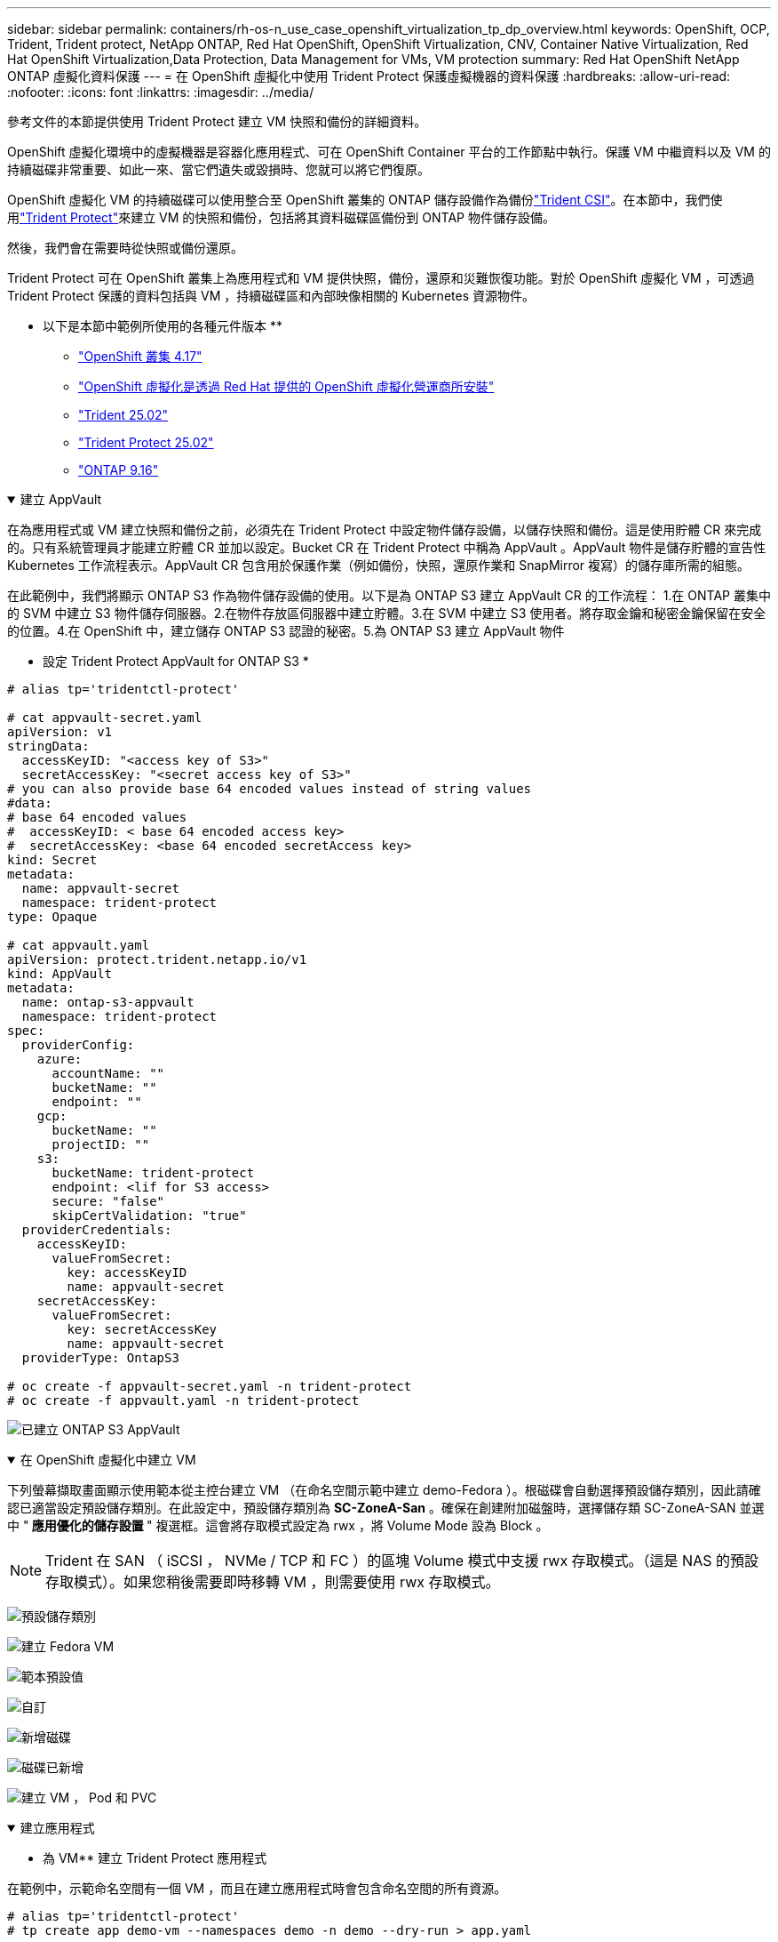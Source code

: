 ---
sidebar: sidebar 
permalink: containers/rh-os-n_use_case_openshift_virtualization_tp_dp_overview.html 
keywords: OpenShift, OCP, Trident, Trident protect, NetApp ONTAP, Red Hat OpenShift, OpenShift Virtualization, CNV, Container Native Virtualization, Red Hat OpenShift Virtualization,Data Protection, Data Management for VMs, VM protection 
summary: Red Hat OpenShift NetApp ONTAP 虛擬化資料保護 
---
= 在 OpenShift 虛擬化中使用 Trident Protect 保護虛擬機器的資料保護
:hardbreaks:
:allow-uri-read: 
:nofooter: 
:icons: font
:linkattrs: 
:imagesdir: ../media/


[role="lead"]
參考文件的本節提供使用 Trident Protect 建立 VM 快照和備份的詳細資料。

OpenShift 虛擬化環境中的虛擬機器是容器化應用程式、可在 OpenShift Container 平台的工作節點中執行。保護 VM 中繼資料以及 VM 的持續磁碟非常重要、如此一來、當它們遺失或毀損時、您就可以將它們復原。

OpenShift 虛擬化 VM 的持續磁碟可以使用整合至 OpenShift 叢集的 ONTAP 儲存設備作為備份link:https://docs.netapp.com/us-en/trident/["Trident CSI"]。在本節中，我們使用link:https://docs.netapp.com/us-en/trident/trident-protect/learn-about-trident-protect.html["Trident Protect"]來建立 VM 的快照和備份，包括將其資料磁碟區備份到 ONTAP 物件儲存設備。

然後，我們會在需要時從快照或備份還原。

Trident Protect 可在 OpenShift 叢集上為應用程式和 VM 提供快照，備份，還原和災難恢復功能。對於 OpenShift 虛擬化 VM ，可透過 Trident Protect 保護的資料包括與 VM ，持續磁碟區和內部映像相關的 Kubernetes 資源物件。

** 以下是本節中範例所使用的各種元件版本 **

* link:https://docs.redhat.com/en/documentation/openshift_container_platform/4.17/html/installing_on_bare_metal/index["OpenShift 叢集 4.17"]
* link:https://docs.redhat.com/en/documentation/openshift_container_platform/4.17/html/virtualization/getting-started#tours-quick-starts_virt-getting-started["OpenShift 虛擬化是透過 Red Hat 提供的 OpenShift 虛擬化營運商所安裝"]
* link:https://docs.netapp.com/us-en/trident/trident-get-started/kubernetes-deploy.html["Trident 25.02"]
* link:https://docs.netapp.com/us-en/trident/trident-protect/trident-protect-installation.html["Trident Protect 25.02"]
* link:https://docs.netapp.com/us-en/ontap/["ONTAP 9.16"]


.建立 AppVault
[%collapsible%open]
====
在為應用程式或 VM 建立快照和備份之前，必須先在 Trident Protect 中設定物件儲存設備，以儲存快照和備份。這是使用貯體 CR 來完成的。只有系統管理員才能建立貯體 CR 並加以設定。Bucket CR 在 Trident Protect 中稱為 AppVault 。AppVault 物件是儲存貯體的宣告性 Kubernetes 工作流程表示。AppVault CR 包含用於保護作業（例如備份，快照，還原作業和 SnapMirror 複寫）的儲存庫所需的組態。

在此範例中，我們將顯示 ONTAP S3 作為物件儲存設備的使用。以下是為 ONTAP S3 建立 AppVault CR 的工作流程： 1.在 ONTAP 叢集中的 SVM 中建立 S3 物件儲存伺服器。2.在物件存放區伺服器中建立貯體。3.在 SVM 中建立 S3 使用者。將存取金鑰和秘密金鑰保留在安全的位置。4.在 OpenShift 中，建立儲存 ONTAP S3 認證的秘密。5.為 ONTAP S3 建立 AppVault 物件

** 設定 Trident Protect AppVault for ONTAP S3 *

[source, yaml]
----
# alias tp='tridentctl-protect'

# cat appvault-secret.yaml
apiVersion: v1
stringData:
  accessKeyID: "<access key of S3>"
  secretAccessKey: "<secret access key of S3>"
# you can also provide base 64 encoded values instead of string values
#data:
# base 64 encoded values
#  accessKeyID: < base 64 encoded access key>
#  secretAccessKey: <base 64 encoded secretAccess key>
kind: Secret
metadata:
  name: appvault-secret
  namespace: trident-protect
type: Opaque

# cat appvault.yaml
apiVersion: protect.trident.netapp.io/v1
kind: AppVault
metadata:
  name: ontap-s3-appvault
  namespace: trident-protect
spec:
  providerConfig:
    azure:
      accountName: ""
      bucketName: ""
      endpoint: ""
    gcp:
      bucketName: ""
      projectID: ""
    s3:
      bucketName: trident-protect
      endpoint: <lif for S3 access>
      secure: "false"
      skipCertValidation: "true"
  providerCredentials:
    accessKeyID:
      valueFromSecret:
        key: accessKeyID
        name: appvault-secret
    secretAccessKey:
      valueFromSecret:
        key: secretAccessKey
        name: appvault-secret
  providerType: OntapS3

# oc create -f appvault-secret.yaml -n trident-protect
# oc create -f appvault.yaml -n trident-protect
----
image:rh-os-n_use_case_ocpv_tp_dp_8.png["已建立 ONTAP S3 AppVault"]

====
.在 OpenShift 虛擬化中建立 VM
[%collapsible%open]
====
下列螢幕擷取畫面顯示使用範本從主控台建立 VM （在命名空間示範中建立 demo-Fedora ）。根磁碟會自動選擇預設儲存類別，因此請確認已適當設定預設儲存類別。在此設定中，預設儲存類別為 **SC-ZoneA-San** 。確保在創建附加磁盤時，選擇儲存類 SC-ZoneA-SAN 並選中 "** 應用優化的儲存設置 **" 複選框。這會將存取模式設定為 rwx ，將 Volume Mode 設為 Block 。


NOTE: Trident 在 SAN （ iSCSI ， NVMe / TCP 和 FC ）的區塊 Volume 模式中支援 rwx 存取模式。（這是 NAS 的預設存取模式）。如果您稍後需要即時移轉 VM ，則需要使用 rwx 存取模式。

image:rh-os-n_use_case_ocpv_tp_dp_1.png["預設儲存類別"]

image:rh-os-n_use_case_ocpv_tp_dp_2.png["建立 Fedora VM"]

image:rh-os-n_use_case_ocpv_tp_dp_3.png["範本預設值"]

image:rh-os-n_use_case_ocpv_tp_dp_4.png["自訂"]

image:rh-os-n_use_case_ocpv_tp_dp_5.png["新增磁碟"]

image:rh-os-n_use_case_ocpv_tp_dp_6.png["磁碟已新增"]

image:rh-os-n_use_case_ocpv_tp_dp_7.png["建立 VM ， Pod 和 PVC"]

====
.建立應用程式
[%collapsible%open]
====
** 為 VM** 建立 Trident Protect 應用程式

在範例中，示範命名空間有一個 VM ，而且在建立應用程式時會包含命名空間的所有資源。

[source, yaml]
----
# alias tp='tridentctl-protect'
# tp create app demo-vm --namespaces demo -n demo --dry-run > app.yaml

# cat app.yaml
apiVersion: protect.trident.netapp.io/v1
kind: Application
metadata:
  creationTimestamp: null
  name: demo-vm
  namespace: demo
spec:
  includedNamespaces:
  - namespace: demo
# oc create -f app.yaml -n demo
----
image:rh-os-n_use_case_ocpv_tp_dp_9.png["應用程式已建立"]

====
.建立備份
[%collapsible%open]
====
** 建立隨選備份 **

為先前建立的應用程式（ demo-VM ）建立備份，其中包含示範命名空間中的所有資源。提供將儲存備份的 appVault 名稱。

[source, yaml]
----
# tp create backup demo-vm-backup-on-demand --app demo-vm --appvault ontap-s3-appvault -n demo
Backup "demo-vm-backup-on-demand" created.
----
image:rh-os-n_use_case_ocpv_tp_dp_15.png["已建立隨需備份"]

** 根據排程建立備份 **

建立備份排程，指定要保留的精細度和備份數量。

[source, yaml]
----
# tp create schedule backup-schedule1 --app demo-vm --appvault ontap-s3-appvault --granularity Hourly --minute 45 --backup-retention 1 -n demo --dry-run>backup-schedule-demo-vm.yaml
schedule.protect.trident.netapp.io/backup-schedule1 created

#cat backup-schedule-demo-vm.yaml
apiVersion: protect.trident.netapp.io/v1
kind: Schedule
metadata:
  creationTimestamp: null
  name: backup-schedule1
  namespace: demo
spec:
  appVaultRef: ontap-s3-appvault
  applicationRef: demo-vm
  backupRetention: "1"
  dayOfMonth: ""
  dayOfWeek: ""
  enabled: true
  granularity: Hourly
  hour: ""
  minute: "45"
  recurrenceRule: ""
  snapshotRetention: "0"
status: {}
# oc create -f backup-schedule-demo-vm.yaml -n demo
----
image:rh-os-n_use_case_ocpv_tp_dp_16.png["已建立備份排程"]

image:rh-os-n_use_case_ocpv_tp_dp_17.png["隨需及依排程建立備份"]

====
.從備份還原
[%collapsible%open]
====
** 將虛擬機器還原至相同的命名空間 **

在範例中，備份示範 -vm-backup-on demand 包含使用 demo-app 備份的 Fedora VM 。

首先，請刪除 VM ，並確保從命名空間「示範」中刪除 PVC ， Pod 和 VM 物件。

image:rh-os-n_use_case_ocpv_tp_dp_19.png["Fedora-VM 已刪除"]

現在，請建立就地備份還原物件。

[source, yaml]
----
# tp create bir demo-fedora-restore --backup demo/demo-vm-backup-on-demand -n demo --dry-run>vm-demo-bir.yaml

# cat vm-demo-bir.yaml
apiVersion: protect.trident.netapp.io/v1
kind: BackupInplaceRestore
metadata:
  annotations:
    protect.trident.netapp.io/max-parallel-restore-jobs: "25"
  creationTimestamp: null
  name: demo-fedora-restore
  namespace: demo
spec:
  appArchivePath: demo-vm_cc8adc7a-0c28-460b-a32f-0a7b3d353e13/backups/demo-vm-backup-on-demand_f6af3513-9739-480e-88c7-4cca45808a80
  appVaultRef: ontap-s3-appvault
  resourceFilter: {}
status:
  postRestoreExecHooksRunResults: null
  state: ""

# oc create -f vm-demo-bir.yaml -n demo
backupinplacerestore.protect.trident.netapp.io/demo-fedora-restore created
----
image:rh-os-n_use_case_ocpv_tp_dp_20.png["Bir 已建立"]

確認 VM ， Pod 和 PVC 已還原

image:rh-os-n_use_case_ocpv_tp_dp_21.png["VM 已還原"]

** 將虛擬機器還原至不同的命名空間 **

首先建立要還原應用程式的新命名空間，在此範例中為 demo2 。然後建立備份還原物件

[source, yaml]
----
# tp create br demo2-fedora-restore --backup demo/hourly-4c094-20250312154500 --namespace-mapping demo:demo2 -n demo2 --dry-run>vm-demo2-br.yaml

# cat vm-demo2-br.yaml
apiVersion: protect.trident.netapp.io/v1
kind: BackupRestore
metadata:
  annotations:
    protect.trident.netapp.io/max-parallel-restore-jobs: "25"
  creationTimestamp: null
  name: demo2-fedora-restore
  namespace: demo2
spec:
  appArchivePath: demo-vm_cc8adc7a-0c28-460b-a32f-0a7b3d353e13/backups/hourly-4c094-20250312154500_aaa14543-a3fa-41f1-a04c-44b1664d0f81
  appVaultRef: ontap-s3-appvault
  namespaceMapping:
  - destination: demo2
    source: demo
  resourceFilter: {}
status:
  conditions: null
  postRestoreExecHooksRunResults: null
  state: ""
# oc create -f vm-demo2-br.yaml -n demo2
----
image:rh-os-n_use_case_ocpv_tp_dp_22.png["br 已建立"]

確認虛擬機器， Pod 和 PVC 是在新的命名空間降級 2 中建立。

image:rh-os-n_use_case_ocpv_tp_dp_23.png["新命名空間中的 VM"]

====
.建立即時資料
[%collapsible%open]
====
** 建立隨需快照 ** 為應用程式建立快照，並指定應用程式儲存所需的應用程式資料保險箱。

[source, yaml]
----
# tp create snapshot demo-vm-snapshot-ondemand --app demo-vm --appvault ontap-s3-appvault -n demo --dry-run
# cat demo-vm-snapshot-on-demand.yaml
apiVersion: protect.trident.netapp.io/v1
kind: Snapshot
metadata:
  creationTimestamp: null
  name: demo-vm-snapshot-ondemand
  namespace: demo
spec:
  appVaultRef: ontap-s3-appvault
  applicationRef: demo-vm
  completionTimeout: 0s
  volumeSnapshotsCreatedTimeout: 0s
  volumeSnapshotsReadyToUseTimeout: 0s
status:
  conditions: null
  postSnapshotExecHooksRunResults: null
  preSnapshotExecHooksRunResults: null
  state: ""

# oc create -f demo-vm-snapshot-on-demand.yaml
snapshot.protect.trident.netapp.io/demo-vm-snapshot-ondemand created

----
image:rh-os-n_use_case_ocpv_tp_dp_23.png["隨需快照"]

** 建立快照排程 ** 建立快照排程。指定要保留的精細度和快照數量。

[source, yaml]
----
# tp create Schedule snapshot-schedule1 --app demo-vm --appvault ontap-s3-appvault --granularity Hourly --minute 50 --snapshot-retention 1 -n demo --dry-run>snapshot-schedule-demo-vm.yaml

# cat snapshot-schedule-demo-vm.yaml
apiVersion: protect.trident.netapp.io/v1
kind: Schedule
metadata:
  creationTimestamp: null
  name: snapshot-schedule1
  namespace: demo
spec:
  appVaultRef: ontap-s3-appvault
  applicationRef: demo-vm
  backupRetention: "0"
  dayOfMonth: ""
  dayOfWeek: ""
  enabled: true
  granularity: Hourly
  hour: ""
  minute: "50"
  recurrenceRule: ""
  snapshotRetention: "1"
status: {}

# oc create -f snapshot-schedule-demo-vm.yaml
schedule.protect.trident.netapp.io/snapshot-schedule1 created
----
image:rh-os-n_use_case_ocpv_tp_dp_25.png["排程快照"]

image:rh-os-n_use_case_ocpv_tp_dp_26.png["排程快照"]

====
.從 Snapshot 還原
[%collapsible%open]
====
** 將虛擬機器從快照還原至相同的命名空間 ** 從 demo2 命名空間刪除 VM demo-Fedora 。

image:rh-os-n_use_case_ocpv_tp_dp_30.png["VM 刪除"]

從虛擬機器的快照建立快照就地還原物件。

[source, yaml]
----
# tp create sir demo-fedora-restore-from-snapshot --snapshot demo/demo-vm-snapshot-ondemand -n demo --dry-run>vm-demo-sir.yaml

# cat vm-demo-sir.yaml
apiVersion: protect.trident.netapp.io/v1
kind: SnapshotInplaceRestore
metadata:
  creationTimestamp: null
  name: demo-fedora-restore-from-snapshot
  namespace: demo
spec:
  appArchivePath: demo-vm_cc8adc7a-0c28-460b-a32f-0a7b3d353e13/snapshots/20250318132959_demo-vm-snapshot-ondemand_e3025972-30c0-4940-828a-47c276d7b034
  appVaultRef: ontap-s3-appvault
  resourceFilter: {}
status:
  conditions: null
  postRestoreExecHooksRunResults: null
  state: ""

# oc create -f vm-demo-sir.yaml
snapshotinplacerestore.protect.trident.netapp.io/demo-fedora-restore-from-snapshot created
----
image:rh-os-n_use_case_ocpv_tp_dp_27.png["主席先生"]

確認虛擬機器及其 PVC 是在示範命名空間中建立的。

image:rh-os-n_use_case_ocpv_tp_dp_31.png["VM 已在相同的命名空間中還原"]

** 將虛擬機器從快照還原至不同的命名空間 **

刪除先前從備份還原的 demo2 命名空間中的 VM 。

image:rh-os-n_use_case_ocpv_tp_dp_28.png["刪除 VM ， PVCS"]

從快照建立快照還原物件，並提供命名空間對應。

[source, yaml]
----
# tp create sr demo2-fedora-restore-from-snapshot --snapshot demo/demo-vm-snapshot-ondemand --namespace-mapping demo:demo2 -n demo2 --dry-run>vm-demo2-sr.yaml

# cat vm-demo2-sr.yaml
apiVersion: protect.trident.netapp.io/v1
kind: SnapshotRestore
metadata:
  creationTimestamp: null
  name: demo2-fedora-restore-from-snapshot
  namespace: demo2
spec:
  appArchivePath: demo-vm_cc8adc7a-0c28-460b-a32f-0a7b3d353e13/snapshots/20250318132959_demo-vm-snapshot-ondemand_e3025972-30c0-4940-828a-47c276d7b034
  appVaultRef: ontap-s3-appvault
  namespaceMapping:
  - destination: demo2
    source: demo
  resourceFilter: {}
status:
  postRestoreExecHooksRunResults: null
  state: ""

# oc create -f vm-demo2-sr.yaml
snapshotrestore.protect.trident.netapp.io/demo2-fedora-restore-from-snapshot created
----
image:rh-os-n_use_case_ocpv_tp_dp_29.png["SR 已建立"]

確認 VM 及其 PVC 已在新的命名空間降級中還原 2 。

image:rh-os-n_use_case_ocpv_tp_dp_32.png["VM 已在新命名空間中還原"]

====
.在命名空間中選取特定 VM 以建立快照 / 備份及還原
[%collapsible%open]
====
在上一個範例中，我們在命名空間內只有一個 VM 。將整個命名空間納入備份，就能擷取與該虛擬機器相關的所有資源。在下列範例中，我們將另一個 VM 新增到相同的命名空間，並使用標籤選取器為這個新 VM 建立一個應用程式。

** 在示範命名空間中建立新的 VM （ demo-CentOS VM ） **

image:rh-os-n_use_case_ocpv_tp_dp_10.png["示範命名空間中的 Demo-CentOS VM"]

*** 標記 DEMO - CentOS VM 及其相關資源 ***

image:rh-os-n_use_case_ocpv_tp_dp_11.png["標籤示範 - CentOS VM ， PVC"]

*** 驗證 DEMO - CentOS VM 和 PVCS 是否有標籤 ***

image:rh-os-n_use_case_ocpv_tp_dp_12.png["Demo-CentOS VM 標籤"]

image:rh-os-n_use_case_ocpv_tp_dp_13.png["Demo-CentOS PVC 有標籤"]

** 使用標籤選擇器 * 僅為特定 VM （ demo-CentOS ）建立應用程式

[source, yaml]
----
# tp create app demo-centos-app --namespaces 'demo(category=protect-demo-centos)' -n demo --dry-run>demo-centos-app.yaml

# cat demo-centos-app.yaml

apiVersion: protect.trident.netapp.io/v1
kind: Application
metadata:
  creationTimestamp: null
  name: demo-centos-app
  namespace: demo
spec:
  includedNamespaces:
  - labelSelector:
      matchLabels:
        category: protect-demo-centos
    namespace: demo
status:
  conditions: null

# oc create -f demo-centos-app.yaml -n demo
application.protect.trident.netapp.io/demo-centos-app created
----
image:rh-os-n_use_case_ocpv_tp_dp_14.png["Demo-CentOS PVC 有標籤"]

依需求及排程建立備份與快照的方法與先前所示相同。由於用於建立快照或備份的 Trident 保護應用程式只包含命名空間中的特定 VM ，因此從該應用程式還原只會還原特定 VM 。備份 / 還原作業範例如下所示。

** 使用其對應的應用程式 ** 在命名空間中建立特定 VM 的備份

在前幾個步驟中，我們使用標籤選取器建立應用程式，僅在示範命名空間中包含 CentOS VM 。為此應用程式建立備份（本範例為隨需備份）。

[source, yaml]
----
# tp create backup demo-centos-backup-on-demand --app demo-centos-app --appvault ontap-s3-appvault -n demo
Backup "demo-centos-backup-on-demand" created.
----
image:rh-os-n_use_case_ocpv_tp_dp_18.png["已建立特定 VM 的備份"]

** 將特定 VM 還原至相同的命名空間 ** 使用對應的應用程式建立特定 VM （ CentOS ）的備份。如果從這項建立備份原位還原或備份還原，則只會還原此特定 VM 。刪除 CentOS VM 。

image:rh-os-n_use_case_ocpv_tp_dp_33.png["CentOS VM 存在"]

image:rh-os-n_use_case_ocpv_tp_dp_34.png["CentOS VM 已刪除"]

從 demo-Centos-backup-on demand 建立就地備份還原，並確認已重新建立 CentOS VM 。

[source, yaml]
----
#tp create bir demo-centos-restore --backup demo/demo-centos-backup-on-demand -n demo
BackupInplaceRestore "demo-centos-restore" created.
----
image:rh-os-n_use_case_ocpv_tp_dp_35.png["建立 CentOS VM bir"]

image:rh-os-n_use_case_ocpv_tp_dp_36.png["已建立 CentOS VM"]

** 將特定 VM 還原至不同的命名空間 ** 從 demo-Centos-backup-on demand 建立備份還原至不同的命名空間（ demo3 ），並確認已重新建立 CentOS VM 。

[source, yaml]
----
# tp create br demo2-centos-restore --backup demo/demo-centos-backup-on-demand --namespace-mapping demo:demo3 -n demo3
BackupRestore "demo2-centos-restore" created.
----
image:rh-os-n_use_case_ocpv_tp_dp_37.png["建立 CentOS VM bir"]

image:rh-os-n_use_case_ocpv_tp_dp_38.png["已建立 CentOS VM"]

====